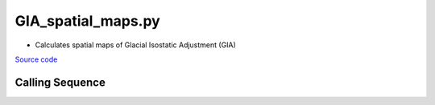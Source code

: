 ===================
GIA_spatial_maps.py
===================

- Calculates spatial maps of Glacial Isostatic Adjustment (GIA)

`Source code`__

.. __: https://github.com/tsutterley/model-harmonics/blob/main/GIA/GIA_spatial_maps.py

Calling Sequence
################

.. argparse::
    :filename: GIA_spatial_maps.py
    :func: arguments
    :prog: GIA_spatial_maps.py
    :nodescription:
    :nodefault:

    --gia -G : @after
        * ``'IJ05-R2'``: Ivins R2 GIA Models :cite:p:`Ivins:2013cq`
        * ``'W12a'``: Whitehouse GIA Models :cite:p:`Whitehouse:2012jj`
        * ``'SM09'``: Simpson/Milne GIA Models :cite:p:`Simpson:2009hg`
        * ``'ICE6G'``: ICE-6G GIA Models :cite:p:`Peltier:2015bo`
        * ``'Wu10'``: Wu (2010) GIA Correction :cite:p:`Wu:2010dq`
        * ``'AW13-ICE6G'``: Geruo A ICE-6G GIA Models :cite:p:`A:2013kh`
        * ``'AW13-IJ05'``: Geruo A IJ05-R2 GIA Models :cite:p:`A:2013kh`
        * ``'Caron'``: Caron JPL GIA Assimilation :cite:p:`Caron:2018ba`
        * ``'ICE6G-D'``: ICE-6G Version-D GIA Models :cite:p:`Peltier:2018dp`
        * ``'ascii'``: reformatted GIA in ascii format
        * ``'netCDF4'``: reformatted GIA in netCDF4 format
        * ``'HDF5'``: reformatted GIA in HDF5 format

    --units -U : @after
        * ``1``: cm of water thickness
        * ``2``: mm of geoid height
        * ``4``: |mu|\ Gal gravitational perturbation
        * ``5``: mbar equivalent surface pressure
        * ``6``: cm viscoelastic crustal uplift

    --interval : @replace
        Output grid interval

        * ``1``: (0:360, 90:-90)
        * ``2``: (degree spacing/2)
        * ``3``: non-global grid (set with defined bounds)

.. |mu|      unicode:: U+03BC .. GREEK SMALL LETTER MU

.. |times|      unicode:: U+00D7 .. MULTIPLICATION SIGN
